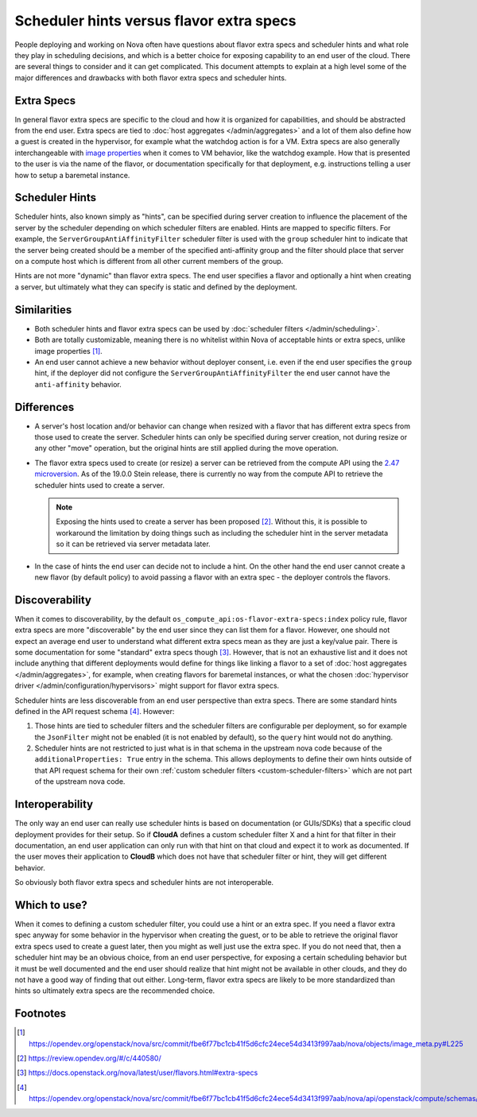 ..
      Licensed under the Apache License, Version 2.0 (the "License"); you may
      not use this file except in compliance with the License. You may obtain
      a copy of the License at

          http://www.apache.org/licenses/LICENSE-2.0

      Unless required by applicable law or agreed to in writing, software
      distributed under the License is distributed on an "AS IS" BASIS, WITHOUT
      WARRANTIES OR CONDITIONS OF ANY KIND, either express or implied. See the
      License for the specific language governing permissions and limitations
      under the License.

=========================================
Scheduler hints versus flavor extra specs
=========================================

People deploying and working on Nova often have questions about flavor extra
specs and scheduler hints and what role they play in scheduling decisions, and
which is a better choice for exposing capability to an end user of the cloud.
There are several things to consider and it can get complicated. This document
attempts to explain at a high level some of the major differences and
drawbacks with both flavor extra specs and scheduler hints.

Extra Specs
-----------

In general flavor extra specs are specific to the cloud and how it is
organized for capabilities, and should be abstracted from the end user.
Extra specs are tied to :doc:`host aggregates </admin/aggregates>` and a lot
of them also define how a guest is created in the hypervisor, for example
what the watchdog action is for a VM. Extra specs are also generally
interchangeable with `image properties`_ when it comes to VM behavior, like
the watchdog example. How that is presented to the user is via the name of
the flavor, or documentation specifically for that deployment,
e.g. instructions telling a user how to setup a baremetal instance.

.. _image properties: https://docs.openstack.org/glance/latest/admin/useful-image-properties.html

Scheduler Hints
---------------

Scheduler hints, also known simply as "hints", can be specified during server
creation to influence the placement of the server by the scheduler depending
on which scheduler filters are enabled. Hints are mapped to specific filters.
For example, the ``ServerGroupAntiAffinityFilter`` scheduler filter is used
with the ``group`` scheduler hint to indicate that the server being created
should be a member of the specified anti-affinity group and the filter should
place that server on a compute host which is different from all other current
members of the group.

Hints are not more "dynamic" than flavor extra specs. The end user
specifies a flavor and optionally a hint when creating a server, but
ultimately what they can specify is static and defined by the deployment.

Similarities
------------

* Both scheduler hints and flavor extra specs can be used by
  :doc:`scheduler filters </admin/scheduling>`.

* Both are totally customizable, meaning there is no whitelist within Nova of
  acceptable hints or extra specs, unlike image properties [1]_.

* An end user cannot achieve a new behavior without deployer consent, i.e.
  even if the end user specifies the ``group`` hint, if the deployer did not
  configure the ``ServerGroupAntiAffinityFilter`` the end user cannot have the
  ``anti-affinity`` behavior.

Differences
-----------

* A server's host location and/or behavior can change when resized with a
  flavor that has different extra specs from those used to create the server.
  Scheduler hints can only be specified during server creation, not during
  resize or any other "move" operation, but the original hints are still
  applied during the move operation.

* The flavor extra specs used to create (or resize) a server can be retrieved
  from the compute API using the `2.47 microversion`_. As of the 19.0.0 Stein
  release, there is currently no way from the compute API to retrieve the
  scheduler hints used to create a server.

  .. note:: Exposing the hints used to create a server has been proposed [2]_.
            Without this, it is possible to workaround the limitation by doing
            things such as including the scheduler hint in the server metadata
            so it can be retrieved via server metadata later.

* In the case of hints the end user can decide not to include a hint. On the
  other hand the end user cannot create a new flavor (by default policy) to
  avoid passing a flavor with an extra spec - the deployer controls the
  flavors.

.. _2.47 microversion: https://docs.openstack.org/nova/latest/reference/api-microversion-history.html#id42

Discoverability
---------------

When it comes to discoverability, by the default
``os_compute_api:os-flavor-extra-specs:index`` policy rule, flavor extra
specs are more "discoverable" by the end user since they can list them for a
flavor. However, one should not expect an average end user to understand what
different extra specs mean as they are just a key/value pair. There is some
documentation for some "standard" extra specs though [3]_. However, that is
not an exhaustive list and it does not include anything that different
deployments would define for things like linking a flavor to a set of
:doc:`host aggregates </admin/aggregates>`, for example, when creating flavors
for baremetal instances, or what the chosen
:doc:`hypervisor driver </admin/configuration/hypervisors>` might support for
flavor extra specs.

Scheduler hints are less discoverable from an end user perspective than
extra specs. There are some standard hints defined in the API request
schema [4]_. However:

1. Those hints are tied to scheduler filters and the scheduler filters are
   configurable per deployment, so for example the ``JsonFilter`` might not be
   enabled (it is not enabled by default), so the ``query`` hint would not do
   anything.
2. Scheduler hints are not restricted to just what is in that schema in the
   upstream nova code because of the ``additionalProperties: True`` entry in
   the schema. This allows deployments to define their own hints outside of
   that API request schema for their own
   :ref:`custom scheduler filters <custom-scheduler-filters>` which are not
   part of the upstream nova code.

Interoperability
----------------

The only way an end user can really use scheduler hints is based
on documentation (or GUIs/SDKs) that a specific cloud deployment provides for
their setup. So if **CloudA** defines a custom scheduler filter X and a hint
for that filter in their documentation, an end user application can only run
with that hint on that cloud and expect it to work as documented. If the user
moves their application to **CloudB** which does not have that scheduler
filter or hint, they will get different behavior.

So obviously both flavor extra specs and scheduler hints are not interoperable.

Which to use?
-------------

When it comes to defining a custom scheduler filter, you could use a hint or
an extra spec. If you need a flavor extra spec anyway for some behavior in the
hypervisor when creating the guest, or to be able to retrieve the original
flavor extra specs used to create a guest later, then you might as well just
use the extra spec. If you do not need that, then a scheduler hint may be an
obvious choice, from an end user perspective, for exposing a certain scheduling
behavior but it must be well documented and the end user should realize that
hint might not be available in other clouds, and they do not have a good way
of finding that out either. Long-term, flavor extra specs are likely to be
more standardized than hints so ultimately extra specs are the recommended
choice.

Footnotes
---------

.. [1] https://opendev.org/openstack/nova/src/commit/fbe6f77bc1cb41f5d6cfc24ece54d3413f997aab/nova/objects/image_meta.py#L225
.. [2] https://review.opendev.org/#/c/440580/
.. [3] https://docs.openstack.org/nova/latest/user/flavors.html#extra-specs
.. [4] https://opendev.org/openstack/nova/src/commit/fbe6f77bc1cb41f5d6cfc24ece54d3413f997aab/nova/api/openstack/compute/schemas/scheduler_hints.py
